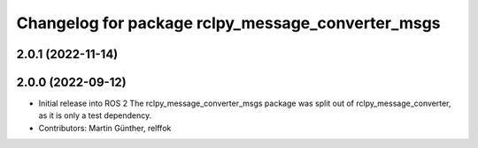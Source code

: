 ^^^^^^^^^^^^^^^^^^^^^^^^^^^^^^^^^^^^^^^^^^^^^^^^^^
Changelog for package rclpy_message_converter_msgs
^^^^^^^^^^^^^^^^^^^^^^^^^^^^^^^^^^^^^^^^^^^^^^^^^^

2.0.1 (2022-11-14)
------------------

2.0.0 (2022-09-12)
------------------
* Initial release into ROS 2
  The rclpy_message_converter_msgs package was split out of
  rclpy_message_converter, as it is only a test dependency.
* Contributors: Martin Günther, relffok
